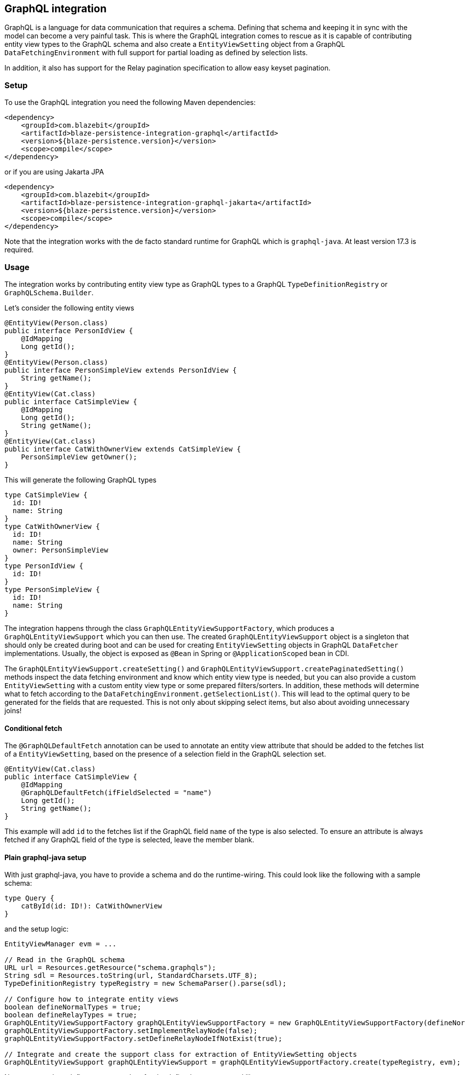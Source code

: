 [[graphql-integration]]
== GraphQL integration

GraphQL is a language for data communication that requires a schema. Defining that schema and keeping it in sync with the model can become a very painful task.
This is where the GraphQL integration comes to rescue as it is capable of contributing entity view types to the GraphQL schema
and also create a `EntityViewSetting` object from a GraphQL `DataFetchingEnvironment` with full support for partial loading as defined by selection lists.

In addition, it also has support for the Relay pagination specification to allow easy keyset pagination.

[[graphql-setup]]
=== Setup

To use the GraphQL integration you need the following Maven dependencies:

[source,xml]
----
<dependency>
    <groupId>com.blazebit</groupId>
    <artifactId>blaze-persistence-integration-graphql</artifactId>
    <version>${blaze-persistence.version}</version>
    <scope>compile</scope>
</dependency>
----

or if you are using Jakarta JPA

[source,xml]
----
<dependency>
    <groupId>com.blazebit</groupId>
    <artifactId>blaze-persistence-integration-graphql-jakarta</artifactId>
    <version>${blaze-persistence.version}</version>
    <scope>compile</scope>
</dependency>
----

Note that the integration works with the de facto standard runtime for GraphQL which is `graphql-java`. At least version 17.3 is required.

=== Usage

The integration works by contributing entity view type as GraphQL types to a GraphQL `TypeDefinitionRegistry` or `GraphQLSchema.Builder`.

Let's consider the following entity views

[source,java]
----
@EntityView(Person.class)
public interface PersonIdView {
    @IdMapping
    Long getId();
}
@EntityView(Person.class)
public interface PersonSimpleView extends PersonIdView {
    String getName();
}
@EntityView(Cat.class)
public interface CatSimpleView {
    @IdMapping
    Long getId();
    String getName();
}
@EntityView(Cat.class)
public interface CatWithOwnerView extends CatSimpleView {
    PersonSimpleView getOwner();
}
----

This will generate the following GraphQL types

[source,graphql]
----
type CatSimpleView {
  id: ID!
  name: String
}
type CatWithOwnerView {
  id: ID!
  name: String
  owner: PersonSimpleView
}
type PersonIdView {
  id: ID!
}
type PersonSimpleView {
  id: ID!
  name: String
}
----

The integration happens through the class `GraphQLEntityViewSupportFactory`, which produces a `GraphQLEntityViewSupport` which you can then use.
The created `GraphQLEntityViewSupport` object is a singleton that should only be created during boot
and can be used for creating `EntityViewSetting` objects in GraphQL `DataFetcher` implementations.
Usually, the object is exposed as `@Bean` in Spring or `@ApplicationScoped` bean in CDI.

The `GraphQLEntityViewSupport.createSetting()` and `GraphQLEntityViewSupport.createPaginatedSetting()` methods inspect the data fetching environment and know which entity view type is needed,
but you can also provide a custom `EntityViewSetting` with a custom entity view type or some prepared filters/sorters.
In addition, these methods will determine what to fetch according to the `DataFetchingEnvironment.getSelectionList()`.
This will lead to the optimal query to be generated for the fields that are requested. This is not only about skipping select items, but also about avoiding unnecessary joins!

==== Conditional fetch

The `@GraphQLDefaultFetch` annotation can be used to annotate an entity view attribute that should be added to the
fetches list of a `EntityViewSetting`, based on the presence of a selection field in the GraphQL selection set.

[source,java]
----
@EntityView(Cat.class)
public interface CatSimpleView {
    @IdMapping
    @GraphQLDefaultFetch(ifFieldSelected = "name")
    Long getId();
    String getName();
}
----

This example will add `id` to the fetches list if the GraphQL field `name` of the type is also selected.
To ensure an attribute is always fetched if any GraphQL field of the type is selected, leave the member blank.

==== Plain graphql-java setup

With just graphql-java, you have to provide a schema and do the runtime-wiring. This could look like the following with a sample schema:

[source,graphql]
----
type Query {
    catById(id: ID!): CatWithOwnerView
}
----

and the setup logic:

[source,java]
----
EntityViewManager evm = ...

// Read in the GraphQL schema
URL url = Resources.getResource("schema.graphqls");
String sdl = Resources.toString(url, StandardCharsets.UTF_8);
TypeDefinitionRegistry typeRegistry = new SchemaParser().parse(sdl);

// Configure how to integrate entity views
boolean defineNormalTypes = true;
boolean defineRelayTypes = true;
GraphQLEntityViewSupportFactory graphQLEntityViewSupportFactory = new GraphQLEntityViewSupportFactory(defineNormalTypes, defineRelayTypes);
graphQLEntityViewSupportFactory.setImplementRelayNode(false);
graphQLEntityViewSupportFactory.setDefineRelayNodeIfNotExist(true);

// Integrate and create the support class for extraction of EntityViewSetting objects
GraphQLEntityViewSupport graphQLEntityViewSupport = graphQLEntityViewSupportFactory.create(typeRegistry, evm);
----

Next, one needs to define a `DataFetcher` for the defined query `catById` like so

[source,java]
----
CatViewRepository repository;

RuntimeWiring.newRuntimeWiring()
    .type(TypeRuntimeWiring.newTypeWiring("Query")
            .dataFetcher("catById", new DataFetcher() {
                @Override
                public Object get(DataFetchingEnvironment dataFetchingEnvironment) {
                    return repository.findById(
                            graphQLEntityViewSupport.createSetting(dataFetchingEnvironment),
                            Long.valueOf(dataFetchingEnvironment.getArgument("id"))
                    );
                }
            })
    )
    .build();
----

Finally, the `RuntimeWiring` and `TypeDefinitionRegistry` are joined together to a `GraphQL` schema which is required for the GraphQL runtime.

[source,java]
----
SchemaGenerator schemaGenerator = new SchemaGenerator();
return schemaGenerator.makeExecutableSchema(typeRegistry, runtimeWiring);
----

===== Naming types or additional fields

Types can be explicitly named by putting the `@GraphQLName` annotation on a type.

[source,java]
----
@GraphQLName("TheEntity")
@EntityView(MyEntity.class)
public interface MyEntityView {
    //...
}
----

Additional fields can be declared as getter methods that follow the Java beans convention:

[source,java]
----
@EntityView(MyEntity.class)
public interface MyEntityView {
    //...

    default String getAdditionalField() {
        return "some data";
    }

    @GraphQLName("additionalData")
    default String getData() {
        return "more data";
    }
}
----

In this case the schema for `MyEntityView` will contain two additional fields `additionalField` and `additionalData`.
Note that when the GraphQL field name does not match the property name of a getter method like in the previous example,
an additional data fetcher must be declared for the field:

[source,java]
----
RuntimeWiring.newRuntimeWiring()
    .type(TypeRuntimeWiring.newTypeWiring("MyEntityView")
            .dataFetcher("additionalData", new DataFetcher() {
                @Override
                public Object get(DataFetchingEnvironment dataFetchingEnvironment) {
                      Object source = dataFetchingEnvironment.getSource();
                      if (source instanceof MyEntityView) {
                          return ((MyEntityView) source).getData();
                      }
                      return null;
                }
            })
    )
    .build();
----

===== Ignoring types or fields

Types can be explicitly ignored by putting the `@GraphQLIgnore` annotation on a type.

It's also possible to prevent getters in entity views to appear as fields in the GraphQL type schema, by annotating the getter method with the `@GraphQLIgnore` annotation.

[source,java]
----
@EntityView(MyEntity.class)
public interface MyEntityView {
    //...

    @GraphQLIgnore
    default String getAdditionalField() {
        return "some data";
    }
}
----

===== Forcing non-null types on fields

The type of a GraphQL field can be forced to be non-null by putting the `@GraphQLNonNull` annotation on a getter method.

Usually, the integration is able to figure out non-null types through its nullability analysis of mapping expressions,
but for custom methods or cases when the analysis fails, the explicit annotation can be used.

[source,java]
----
@EntityView(MyEntity.class)
public interface MyEntityView {
    //...

    @GraphQLNonNull
    default String getAdditionalField() {
        return "some data";
    }
}
----

For a full example see the following https://github.com/Blazebit/blaze-persistence/blob/main/examples/spring-data-graphql/[example project].

==== Netflix DGS setup

To use the Netflix DGS integration you need the following Maven dependencies:

[source,xml]
----
<dependency>
    <groupId>com.blazebit</groupId>
    <artifactId>blaze-persistence-integration-graphql-dgs</artifactId>
    <version>${blaze-persistence.version}</version>
    <scope>compile</scope>
</dependency>
----

or if you are using Jakarta APIs

[source,xml]
----
<dependency>
    <groupId>com.blazebit</groupId>
    <artifactId>blaze-persistence-integration-graphql-dgs-7.0</artifactId>
    <version>${blaze-persistence.version}</version>
    <scope>compile</scope>
</dependency>
----

The Netflix DGS setup is similar to the plain graphql-java one, as you have to provide a schema as well, although you have to follow a convention.
A schema must be located in a `schema` folder and have a suffix of `*.graphls` according to the https://netflix.github.io/dgs/configuration/[documentation].
The runtime-wiring looks different though as it supports an annotation based model.
This could look like the following with a sample schema:

[source,graphql]
----
type Query {
    catById(id: ID!): CatWithOwnerView
}
----

Next, one needs to define a `DataFetcher` for the defined query `catById` like so

[source,java]
----
@DgsComponent
public class CatFetcher {

    @Autowired
    CatViewRepository repository;
    @Autowired
    GraphQLEntityViewSupport graphQLEntityViewSupport;

    @DgsQuery
    public CatWithOwnerView catById(@InputArgument("id") Long id, DataFetchingEnvironment dataFetchingEnvironment) {
        return repository.findById(graphQLEntityViewSupport.createSetting(dataFetchingEnvironment), Long.valueOf(dataFetchingEnvironment.getArgument("id")));
    }
}
----

===== Naming types or additional fields

Types can be explicitly named by putting the `@GraphQLName` annotation on a type.

[source,java]
----
@GraphQLName("TheEntity")
@EntityView(MyEntity.class)
public interface MyEntityView {
    //...
}
----

Additional fields can be declared as getter methods that follow the Java beans convention:

[source,java]
----
@EntityView(MyEntity.class)
public interface MyEntityView {
    //...

    default String getAdditionalField() {
        return "some data";
    }

    @GraphQLName("additionalData")
    default String getData() {
        return "more data";
    }
}
----

In this case the schema for `MyEntityView` will contain two additional fields `additionalField` and `additionalData`.
Note that when the GraphQL field name does not match the property name of a getter method like in the previous example,
an additional data fetcher must be declared for the field:

[source,java]
----
@DgsComponent
public class GraphQLExtensionApi {
    @DgsData(parentType = "MyEntityView", field = "theData")
    public String getNodeData(DataFetchingEnvironment dataFetchingEnvironment) {
      Object source = dataFetchingEnvironment.getSource();
      if (source instanceof MyEntityView) {
          return ((MyEntityView) source).getData();
      }
      return null;
    }
}
----

===== Ignoring types or fields

Types can be explicitly ignored by putting the `@GraphQLIgnore` annotation on a type.

It's also possible to prevent getters in entity views to appear as fields in the GraphQL type schema, by annotating the getter method with the `@GraphQLIgnore` annotation.

[source,java]
----
@EntityView(MyEntity.class)
public interface MyEntityView {
    //...

    @GraphQLIgnore
    default String getAdditionalField() {
        return "some data";
    }
}
----

===== Forcing non-null types on fields

The type of a GraphQL field can be forced to be non-null by putting the `@GraphQLNonNull` annotation on a getter method.

Usually, the integration is able to figure out non-null types through its nullability analysis of mapping expressions,
but for custom methods or cases when the analysis fails, the explicit annotation can be used.

[source,java]
----
@EntityView(MyEntity.class)
public interface MyEntityView {
    //...

    @GraphQLNonNull
    default String getAdditionalField() {
        return "some data";
    }
}
----

For a full example see the following https://github.com/Blazebit/blaze-persistence/blob/main/examples/spring-data-graphql/[example project].

==== SPQR setup

To use the SPQR GraphQL integration you need the following Maven dependencies:

[source,xml]
----
<dependency>
    <groupId>com.blazebit</groupId>
    <artifactId>blaze-persistence-integration-graphql-spqr</artifactId>
    <version>${blaze-persistence.version}</version>
    <scope>compile</scope>
</dependency>
----

or if you are using Jakarta JPA

[source,xml]
----
<dependency>
    <groupId>com.blazebit</groupId>
    <artifactId>blaze-persistence-integration-graphql-spqr-jakarta</artifactId>
    <version>${blaze-persistence.version}</version>
    <scope>compile</scope>
</dependency>
----

The SPQR configuration is very simple and since the framework is fully declarative, you don't need a dedicated GraphQL schema definition.

[source,java]
----
@Configuration
public class GraphQLProvider {

    @Autowired
    EntityViewManager evm;
    @Autowired
    GraphQLSchema graphQLSchema;

    private GraphQLEntityViewSupport graphQLEntityViewSupport;

    @PostConstruct
    public void init() {
        GraphQLEntityViewSupportFactory graphQLEntityViewSupportFactory = new GraphQLEntityViewSupportFactory(false, false);
        graphQLEntityViewSupportFactory.setImplementRelayNode(false);
        graphQLEntityViewSupportFactory.setDefineRelayNodeIfNotExist(false);
        this.graphQLEntityViewSupport = graphQLEntityViewSupportFactory.create(graphQLSchema, evm);
    }

    @Bean
    @Scope(ConfigurableBeanFactory.SCOPE_SINGLETON)
    @Lazy(false)
    public GraphQLEntityViewSupport graphQLEntityViewSupport() {
        return graphQLEntityViewSupport;
    }

}
----

Next, one needs to define a `DataFetcher` for the defined query `catById` like so

[source,java]
----
@Component
@GraphQLApi
public class CatFetcher {

    @Autowired
    CatViewRepository repository;
    @Autowired
    GraphQLEntityViewSupport graphQLEntityViewSupport;

    @GraphQLQuery
    public CatWithOwnerView catById(@GraphQLArgument(name = "id") Long id, @GraphQLEnvironment ResolutionEnvironment env) {
        return repository.findById(graphQLEntityViewSupport.createSetting(env.dataFetchingEnvironment), id);
    }
}
----

===== Naming types or additional fields

Types can be explicitly named by putting the `@GraphQLType` or `@GraphQLName` annotation on a type.

[source,java]
----
@GraphQLType("TheEntity")
@EntityView(MyEntity.class)
public interface MyEntityView {
    //...
}
----

Additional fields can be declared as getter methods that follow the Java beans convention,
or named explicitly by annotating the methods with `@GraphQLQuery`:

[source,java]
----
@EntityView(MyEntity.class)
public interface MyEntityView {
    //...

    default String getAdditionalField() {
        return "some data";
    }

    @GraphQLQuery(name = "additionalData")
    default String getData() {
        return "more data";
    }
}
----

In this case the schema for `MyEntityView` will contain two additional fields `additionalField` and `additionalData`.
Note that when the GraphQL field name does not match the property name of a getter method like in the previous example,
the `@GraphQLName` annotation will not work, and the SPQR annotation `@GraphQLQuery` is preferred.

===== Ignoring types or fields

Types can be explicitly ignored by putting the `@GraphQLIgnore` annotation on a type.

It's also possible to prevent getters in entity views to appear as fields in the GraphQL type schema, by annotating the getter method with the `@GraphQLIgnore` annotation.

[source,java]
----
@EntityView(MyEntity.class)
public interface MyEntityView {
    //...

    @GraphQLIgnore
    default String getAdditionalField() {
        return "some data";
    }
}
----
===== Forcing non-null types on fields

The type of a GraphQL field can be forced to be non-null by putting the `@GraphQLNonNull` annotation on a getter method.

Usually, the integration is able to figure out non-null types through its nullability analysis of mapping expressions,
but for custom methods or cases when the analysis fails, the explicit annotation can be used.

[source,java]
----
@EntityView(MyEntity.class)
public interface MyEntityView {
    //...

    @GraphQLNonNull
    default String getAdditionalField() {
        return "some data";
    }
}
----

For a full example see the following https://github.com/Blazebit/blaze-persistence/blob/main/examples/spring-data-graphql/[example project].

==== MicroProfile GraphQL - SmallRye

MicroProfile GraphQL (version 1.1 at the time of writing) has a completely different approach, as it is completely annotation based.
At the moment, only the SmallRye implementation is supported and unfortunately, not yet within Quarkus.

Let's consider the following sample schema

[source,graphql]
----
type Query {
    catById(id: ID!): CatWithOwnerView
}
----

and the setup logic:

[source,java]
----
@ApplicationScoped
public class GraphQLProducer {

    @Inject
    EntityViewManager evm;

    GraphQLEntityViewSupport graphQLEntityViewSupport;

    void configure(@Observes GraphQLSchema.Builder schemaBuilder) {
        // Option 1: As of SmallRye GraphQL 1.3.1 you can disable the generation of GraphQL types and annotate all entity views with @Type instead
        // boolean defineNormalTypes = false;
        // boolean defineRelayTypes = false;

        // Option 2: Let the integration replace the entity view GraphQL types
        boolean defineNormalTypes = true;
        boolean defineRelayTypes = true;

        // Configure how to integrate entity views
        GraphQLEntityViewSupportFactory graphQLEntityViewSupportFactory = new GraphQLEntityViewSupportFactory(defineNormalTypes, defineRelayTypes);

        graphQLEntityViewSupportFactory.setImplementRelayNode(false);
        graphQLEntityViewSupportFactory.setDefineRelayNodeIfNotExist(true);
        graphQLEntityViewSupportFactory.setScalarTypeMap(GraphQLScalarTypes.getScalarMap());
        // Integrate and create the support class for extraction of EntityViewSetting objects
        this.graphQLEntityViewSupport = graphQLEntityViewSupportFactory.create(schemaBuilder, evm);
    }

    @Produces
    @ApplicationScoped
    GraphQLEntityViewSupport graphQLEntityViewSupport() {
        return graphQLEntityViewSupport;
    }
}
----

Note that you need a `microprofile-config.properties` file in `META-INF` with the config option `smallrye.graphql.events.enabled=true` to enable the events.

Next, one needs to define a `DataFetcher` for the defined query `catById` like so

[source,java]
----
@GraphQLApi
public class CatFetcher {

    @Inject
    CatViewRepository repository;
    @Inject
    Context context;
    @Inject
    GraphQLEntityViewSupport graphQLEntityViewSupport;

    @Query
    public CatWithOwnerView catById(@Input("id") Long id) {
        return repository.findById(graphQLEntityViewSupport.createSetting(context.unwrap(DataFetchingEnvironment.class)), id);
    }
}
----

===== Naming types or additional fields

Types can be explicitly named by putting the `@Name` or `@GraphQLName` annotation on a type.

[source,java]
----
@Name("TheEntity")
@EntityView(MyEntity.class)
public interface MyEntityView {
    //...
}
----

Additional fields can be declared as getter methods that follow the Java beans convention,
or named explicitly by annotating the methods with `@Query`:

[source,java]
----
@EntityView(MyEntity.class)
public interface MyEntityView {
    //...

    default String getAdditionalField() {
        return "some data";
    }

    @Query("additionalData")
    default String getData() {
        return "more data";
    }
}
----

In this case the schema for `MyEntityView` will contain two additional fields `additionalField` and `additionalData`.
Note that when the GraphQL field name does not match the property name of a getter method like in the previous example,
the `@GraphQLName` annotation will not work, and the MicroProfile GraphQL annotation `@Query` is preferred.

===== Ignoring types or fields

Types can be explicitly ignored by putting the `@Ignore` or `@GraphQLIgnore` annotation on a type.

It's also possible to prevent getters in entity views to appear as fields in the GraphQL type schema, by annotating the getter method with the `@GraphQLIgnore` annotation.

[source,java]
----
@EntityView(MyEntity.class)
public interface MyEntityView {
    //...

    @Ignore
    default String getAdditionalField() {
        return "some data";
    }
}
----

===== Forcing non-null types on fields

The type of a GraphQL field can be forced to be non-null by putting the `@NonNull` annotation on a getter method.

Usually, the integration is able to figure out non-null types through its nullability analysis of mapping expressions,
but for custom methods or cases when the analysis fails, the explicit annotation can be used.

[source,java]
----
@EntityView(MyEntity.class)
public interface MyEntityView {
    //...

    @NonNull
    default String getAdditionalField() {
        return "some data";
    }
}
----

For a full example see the following https://github.com/Blazebit/blaze-persistence/blob/main/examples/microprofile-graphql/[example project].

==== Sample query

The repository for the previously presented setups could look like this:

[source,java]
----
public class CatViewRepository {

    private final EntityManager em;
    private final CriteriaBuilderFactory cbf;
    private final EntityViewManager evm;

    public CatViewRepository(EntityManager em, CriteriaBuilderFactory cbf, EntityViewManager evm) {
        this.em = em;
        this.cbf = cbf;
        this.evm = evm;
    }

    public <T> T findById(EntityViewSetting<T, CriteriaBuilder<T>> setting, Long id) {
        return evm.find(em, setting, id);
    }
}
----

A sample GraphQL query

[source,graphql]
----
query {
    findCatById(id: 1) {
        id
        name
    }
}
----

will cause a JPQL query similar to the following

[source,sql]
----
SELECT
    c.id,
    c.name
FROM Cat c
WHERE c.id = :param
----

It does not select or join the owner information, although it is specified in the entity view!
This optimization works through applying the selection list of the `DataFetchingEnvironment` via `EntityViewSetting.fetch()`.

=== Pagination support

GraphQL itself does not really define a standard pagination mechanism, so the integration implements part of the https://facebook.github.io/relay/graphql/connections.htm[Relay pagination specification]
in order to provide support for keyset pagination in a more or less common format.

To generate the types that are necessary for using a Relay compatible client, the `GraphQLEntityViewSupportFactory` can be further configured.

[source,java]
----
boolean defineNormalTypes = true;
// This time, also define the relay types i.e. Connection, Edge and Node
boolean defineRelayTypes = true;
GraphQLEntityViewSupportFactory graphQLEntityViewSupportFactory = new GraphQLEntityViewSupportFactory(defineNormalTypes, defineRelayTypes);
// Implementing the Node interface requires a custom type resolver which is out of scope here, so configure to not doing that
graphQLEntityViewSupportFactory.setImplementRelayNode(false);
// If the type registry does not yet define the Node interface, we specify that it should be generated
graphQLEntityViewSupportFactory.setDefineRelayNodeIfNotExist(true);
----

With the entity views defined before, this will generate the following GraphQL types

[source,graphql]
----
type PageInfo {
  startCursor: String
  endCursor: String
}
type CatWithOwnerViewConnection {
  edges: [CatWithOwnerViewEdge]
  pageInfo: PageInfo
}
type CatWithOwnerViewEdge {
  node: CatWithOwnerViewNode!
  cursor: String!
}
type CatWithOwnerViewNode {
  id: ID!
  name: String
  owner: PersonSimpleView
}
type PersonSimpleView {
  id: ID!
  name: String
}
----

To use these type, the static GraphQL Schema needs to be extended. Note that you can skip this for MicroProfile GraphQL.

[source,graphql]
----
type Query {
    findAll(first: Int, last:Int, offset: Int, before: String, after: String): CatWithOwnerViewConnection!
}
----

The Relay specification defines the `first` and `last` arguments to represent the amount of element to fetch.
Using `first` will fetch the next X elements _after_ the given reference point or the start, according to a specific ordering.
Using `last` will fetch the last X elements _before_ the given reference point or the end, according to a specific ordering.

If you can't use keyset pagination, the GraphQL integration also allows to use an `offset` argument, but it is not recommended as offset based pagination has scalability problems.

A data fetcher for using this, could look like the following

[source,java]
----
CatViewRepository repository = ...
DataFetchingEnvironment dataFetchingEnvironment = ...

EntityViewSetting<Object, ?> setting = graphQLEntityViewSupport.createPaginatedSetting(dataFetchingEnvironment);
// The last order by item must be a unique expression for deterministic ordering
setting.addAttributeSorter("id", Sorters.ascending());
if (setting.getMaxResults() == 0) {
    return new GraphQLRelayConnection<>(Collections.emptyList());
}
return new GraphQLRelayConnection<>(repository.findAll(setting));
----

Note that in case of MicroProfile GraphQL, you will have to define the various input arguments in the method signature of the data fetcher:

[source,java]
----
@Query
public GraphQLRelayConnection<CatWithOwnerView> findAll(
        @Name("first") Integer first,
        @Name("last") Integer last,
        @Name("offset") Integer offset,
        @Name("before") String before,
        @Name("after") String after) {
    // ...
}
----

The `GraphQLEntityViewSupport.createPaginatedSetting()` method is capable of reading all necessary information from the `DataFetchingEnvironment` and the schema.
It knows how to process `first`, `last`, `offset`, `before` and `after` arguments as well as integrates with the selection list feature to

* Avoid count queries to determine the overall count
* Avoid fetching non-requested node attributes

If the query does not specify `first` or `last`, the `EntityViewSetting.getMaxResults()` will be `0` which will cause an exception if used for querying.

Finally, the `DataFetcher` must return a `GraphQLRelayConnection` object that wraps a `List` or `PagedList` such that the correct result structure is produced.

A sample GraphQL query

[source,graphql]
----
query {
  findAll(first: 1){
    edges {
      node {
        id
        name
      }
    }
    pageInfo {
      startCursor
      endCursor
    }
  }
}
----

will cause a JPQL query similar to the following

[source,sql]
----
SELECT
    c.id,
    c.name
FROM Cat c
LIMIT 1
----

and provide a result object like the following

[source]
----
query: {
  findAll: {
    edges: [{
      node: {
        id: 1,
        name: "Cat 1"
      }
    }],
    pageInfo: {
      startCursor: "...",
      endCursor: "..."
    }
  }
}
----

You can the use the `endCursor` on the client side as value for the `after` argument to get the next page:

[source,graphql]
----
query {
  findAll(first: 1, after: "..."){
    edges {
      node {
        id
        name
      }
    }
    pageInfo {
      startCursor
      endCursor
    }
  }
}
----

which will cause a JPQL query similar to the following

[source,sql]
----
SELECT
    c.id,
    c.name
FROM Cat c
WHERE c.id > :previousId
LIMIT 1
----

and provide a result object like the following

[source]
----
query: {
  findAll: {
    edges: [{
      node: {
        id: 2,
        name: "Cat 2"
      }
    }],
    pageInfo: {
      startCursor: "...",
      endCursor: "..."
    }
  }
}
----

For a full example see one of the following example projects:

* https://github.com/Blazebit/blaze-persistence/blob/main/examples/spring-data-graphql/[Plain graphql-java]
* https://github.com/Blazebit/blaze-persistence/blob/main/examples/spring-data-dgs/[Netflix DGS]
* https://github.com/Blazebit/blaze-persistence/blob/main/examples/microprofile-graphql/[MicroProfile GraphQL]
* https://github.com/Blazebit/blaze-persistence/blob/main/examples/spring-data-spqr/[SPQR]
